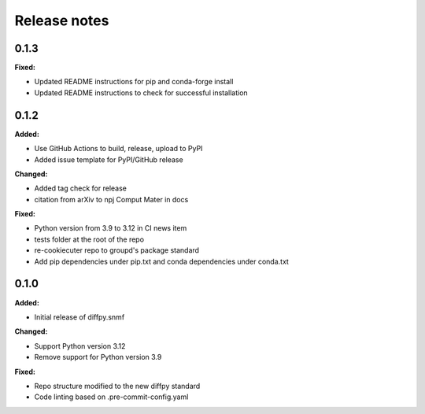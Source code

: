 =============
Release notes
=============

.. current developments

0.1.3
=====

**Fixed:**

* Updated README instructions for pip and conda-forge install
* Updated README instructions to check for successful installation


0.1.2
=====

**Added:**

* Use GitHub Actions to build, release, upload to PyPI
* Added issue template for PyPI/GitHub release

**Changed:**

* Added tag check for release
* citation from arXiv to npj Comput Mater in docs

**Fixed:**

* Python version from 3.9 to 3.12 in CI news item
* tests folder at the root of the repo
* re-cookiecuter repo to groupd's package standard
* Add pip dependencies under pip.txt and conda dependencies under conda.txt


0.1.0
=====

**Added:**

* Initial release of diffpy.snmf

**Changed:**

* Support Python version 3.12
* Remove support for Python version 3.9

**Fixed:**

* Repo structure modified to the new diffpy standard
* Code linting based on .pre-commit-config.yaml
